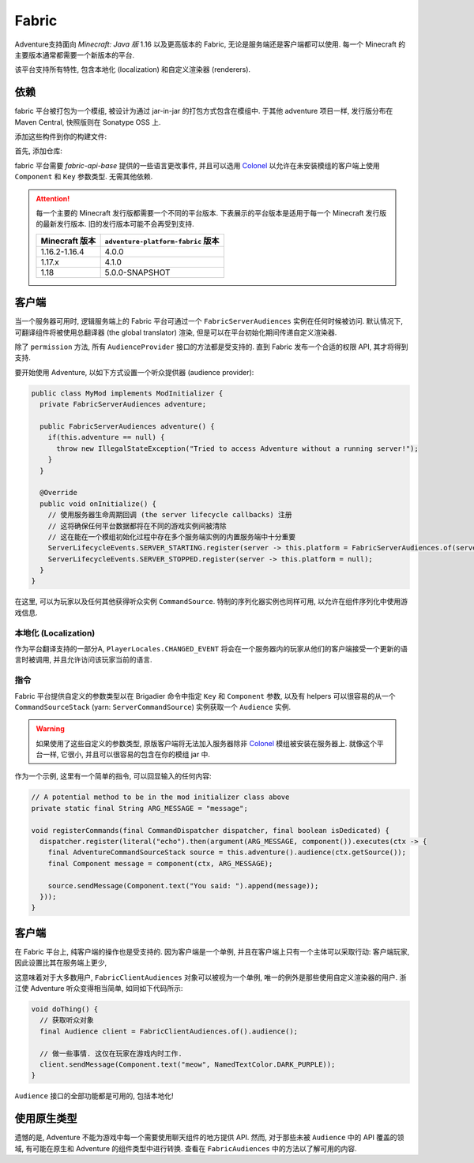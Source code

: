 ======
Fabric
======

Adventure支持面向 *Minecraft: Java 版* 1.16 以及更高版本的 Fabric, 无论是服务端还是客户端都可以使用. 每一个 Minecraft 的主要版本通常都需要一个新版本的平台.

该平台支持所有特性, 包含本地化 (localization) 和自定义渲染器 (renderers).

----------
依赖
----------

fabric 平台被打包为一个模组, 被设计为通过 jar-in-jar 的打包方式包含在模组中. 于其他 adventure 项目一样, 发行版分布在 Maven Central, 快照版则在 Sonatype OSS 上.

添加这些构件到你的构建文件:

首先, 添加仓库:

.. tabs::
   
   .. group-tab:: Maven

      .. code:: xml

         <repositories>
             <!-- ... -->
             <repository> <!-- 对于开发构建 -->
               <id>sonatype-oss-snapshots</id>
               <url>https://oss.sonatype.org/content/repositories/snapshots/</url>
             </repository>
             <!-- ... -->
         </repositories>
   
   .. group-tab:: Gradle (Groovy)

      .. code:: groovy

         repositories {
            // 对于开发构建
            maven {
                name = "sonatype-oss-snapshots"
                url = "https://oss.sonatype.org/content/repositories/snapshots/"
            }
            // 对于发行版
            mavenCentral()
         }

   .. group-tab:: Gradle (Kotlin)

      .. code:: kotlin

         repositories {
            // 对于开发构建
            maven(url = "https://oss.sonatype.org/content/repositories/snapshots/") {
                name = "sonatype-oss-snapshots"
            }
            // 对于发行版
            mavenCentral()
         }

.. tabs::
   
   .. group-tab:: Gradle (Groovy)

      .. code:: groovy

         dependencies {
            modImplementation include("net.kyori:adventure-platform-fabric:4.1.0") // 对于 Minecraft 1.17
         }


   .. group-tab:: Gradle (Kotlin)

      .. code:: kotlin

         dependencies {
            modImplementation(include("net.kyori:adventure-platform-fabric:4.1.0")!!) // 对于 Minecraft 1.17
         }

fabric 平台需要 *fabric-api-base* 提供的一些语言更改事件, 并且可以选用 Colonel_ 以允许在未安装模组的客户端上使用 ``Component`` 和 ``Key`` 参数类型. 无需其他依赖.

.. attention::

   每一个主要的 Minecraft 发行版都需要一个不同的平台版本. 下表展示的平台版本是适用于每一个 Minecraft 发行版的最新发行版本. 旧的发行版本可能不会再受到支持.

   =================  ======================================
   Minecraft 版本       ``adventure-platform-fabric`` 版本
   =================  ======================================
   1.16.2-1.16.4      4.0.0
   1.17.x             4.1.0
   1.18               5.0.0-SNAPSHOT
   =================  ======================================


------
客户端
------

当一个服务器可用时, 逻辑服务端上的 Fabric 平台可通过一个 ``FabricServerAudiences`` 实例在任何时候被访问.
默认情况下, 可翻译组件将被使用总翻译器 (the global translator) 渲染, 但是可以在平台初始化期间传递自定义渲染器.

除了 ``permission`` 方法, 所有 ``AudienceProvider`` 接口的方法都是受支持的. 直到 Fabric 发布一个合适的权限 API, 其才将得到支持.

要开始使用 Adventure, 以如下方式设置一个听众提供器 (audience provider):

.. code:: java

   public class MyMod implements ModInitializer {
     private FabricServerAudiences adventure;

     public FabricServerAudiences adventure() {
       if(this.adventure == null) {
         throw new IllegalStateException("Tried to access Adventure without a running server!");
       }
     }

     @Override
     public void onInitialize() {
       // 使用服务器生命周期回调 (the server lifecycle callbacks) 注册
       // 这将确保任何平台数据都将在不同的游戏实例间被清除
       // 这在能在一个模组初始化过程中存在多个服务端实例的内置服务端中十分重要
       ServerLifecycleEvents.SERVER_STARTING.register(server -> this.platform = FabricServerAudiences.of(server));
       ServerLifecycleEvents.SERVER_STOPPED.register(server -> this.platform = null);
     }
   }

在这里, 可以为玩家以及任何其他获得听众实例 ``CommandSource``. 特制的序列化器实例也同样可用, 以允许在组件序列化中使用游戏信息.

~~~~~~~~~~~~~~~~~~~~
本地化 (Localization)
~~~~~~~~~~~~~~~~~~~~

作为平台翻译支持的一部分A, ``PlayerLocales.CHANGED_EVENT`` 将会在一个服务器内的玩家从他们的客户端接受一个更新的语言时被调用, 并且允许访问该玩家当前的语言.

~~~~~~~~
指令
~~~~~~~~

Fabric 平台提供自定义的参数类型以在 Brigadier 命令中指定 ``Key`` 和 ``Component`` 参数, 以及有 helpers 可以很容易的从一个 ``CommandSourceStack`` (yarn: ``ServerCommandSource``) 实例获取一个 ``Audience`` 实例.

.. warning::

    如果使用了这些自定义的参数类型, 原版客户端将无法加入服务器除非 Colonel_ 模组被安装在服务器上. 就像这个平台一样, 它很小, 并且可以很容易的包含在你的模组 jar 中.

作为一个示例, 这里有一个简单的指令, 可以回显输入的任何内容:

.. code:: java


   // A potential method to be in the mod initializer class above
   private static final String ARG_MESSAGE = "message";

   void registerCommands(final CommandDispatcher dispatcher, final boolean isDedicated) {
     dispatcher.register(literal("echo").then(argument(ARG_MESSAGE, component()).executes(ctx -> {
       final AdventureCommandSourceStack source = this.adventure().audience(ctx.getSource());
       final Component message = component(ctx, ARG_MESSAGE);

       source.sendMessage(Component.text("You said: ").append(message));
     }));
   }

------
客户端
------

在 Fabric 平台上, 纯客户端的操作也是受支持的. 因为客户端是一个单例, 并且在客户端上只有一个主体可以采取行动: 客户端玩家, 因此设置比其在服务端上更少,

这意味着对于大多数用户, ``FabricClientAudiences`` 对象可以被视为一个单例, 唯一的例外是那些使用自定义渲染器的用户.
浙江使 Adventure 听众变得相当简单, 如同如下代码所示:

.. code:: java

   void doThing() {
     // 获取听众对象
     final Audience client = FabricClientAudiences.of().audience();

     // 做一些事情. 这仅在玩家在游戏内时工作.
     client.sendMessage(Component.text("meow", NamedTextColor.DARK_PURPLE));
   }

``Audience`` 接口的全部功能都是可用的, 包括本地化!

-------------------------
使用原生类型
-------------------------

遗憾的是, Adventure 不能为游戏中每一个需要使用聊天组件的地方提供 API. 然而, 对于那些未被 ``Audience`` 中的 API 覆盖的领域, 有可能在原生和 Adventure 的组件类型中进行转换. 查看在 ``FabricAudiences`` 中的方法以了解可用的内容.


.. _Colonel: https://gitlab.com/stellardrift/colonel
